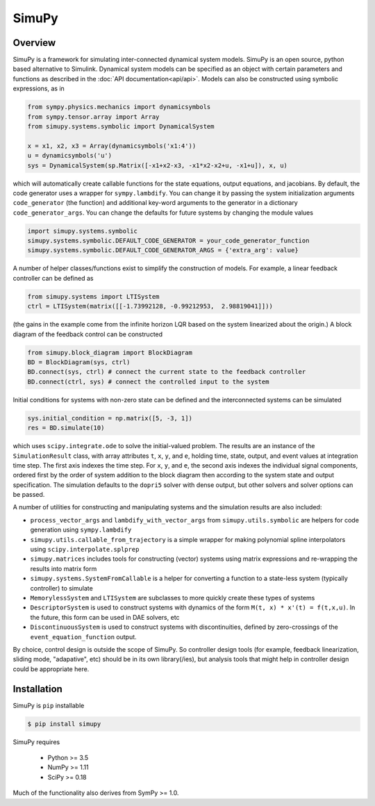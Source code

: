 SimuPy
======

Overview
--------
SimuPy is a framework for simulating inter-connected dynamical system models. SimuPy is an open source, python based alternative to Simulink. Dynamical system models can be specified as an object with certain parameters and functions as described in the :doc:`API documentation<api/api>`. Models can also be constructed using symbolic expressions, as in

.. code-block :: python

    from sympy.physics.mechanics import dynamicsymbols
    from sympy.tensor.array import Array
    from simupy.systems.symbolic import DynamicalSystem

    x = x1, x2, x3 = Array(dynamicsymbols('x1:4'))
    u = dynamicsymbols('u')
    sys = DynamicalSystem(sp.Matrix([-x1+x2-x3, -x1*x2-x2+u, -x1+u]), x, u)

which will automatically create callable functions for the state equations, output equations, and jacobians. By default, the code generator uses a wrapper for ``sympy.lambdify``. You can change it by passing the system initialization arguments ``code_generator`` (the function) and additional key-word arguments to the generator in a dictionary ``code_generator_args``. You can change the defaults for future systems by changing the module values

.. code-block :: python

    import simupy.systems.symbolic
    simupy.systems.symbolic.DEFAULT_CODE_GENERATOR = your_code_generator_function
    simupy.systems.symbolic.DEFAULT_CODE_GENERATOR_ARGS = {'extra_arg': value}

A number of helper classes/functions exist to simplify the construction of models. For example, a linear feedback controller can be defined as

.. code-block :: python

    from simupy.systems import LTISystem
    ctrl = LTISystem(matrix([[-1.73992128, -0.99212953,  2.98819041]]))

(the gains in the example come from the infinite horizon LQR based on the system linearized about the origin.) A block diagram of the feedback control can be constructed

.. code-block :: python

    from simupy.block_diagram import BlockDiagram
    BD = BlockDiagram(sys, ctrl)
    BD.connect(sys, ctrl) # connect the current state to the feedback controller
    BD.connect(ctrl, sys) # connect the controlled input to the system

Initial conditions for systems with non-zero state can be defined and the interconnected systems can be simulated

.. code-block :: python

    sys.initial_condition = np.matrix([5, -3, 1])
    res = BD.simulate(10)

which uses ``scipy.integrate.ode`` to solve the initial-valued problem. The results are an instance of the ``SimulationResult`` class, with array attributes ``t``, ``x``, ``y``, and ``e``, holding time, state, output, and event values at integration time step. The first axis indexes the time step. For ``x``, ``y``, and ``e``, the second axis indexes the individual signal components, ordered first by the order of system addition to the block diagram then according to the system state and output specification. The simulation defaults to the ``dopri5`` solver with dense output, but other solvers and solver options can be passed. 

A number of utilities for constructing and manipulating systems and the simulation results are also included:

- ``process_vector_args`` and ``lambdify_with_vector_args`` from ``simupy.utils.symbolic`` are helpers for code generation using ``sympy.lambdify``
- ``simupy.utils.callable_from_trajectory`` is a simple wrapper for making polynomial spline interpolators using ``scipy.interpolate.splprep``
- ``simupy.matrices`` includes tools for constructing (vector) systems using matrix expressions and re-wrapping the results into matrix form
- ``simupy.systems.SystemFromCallable`` is a helper for converting a function to a state-less system (typically controller) to simulate
- ``MemorylessSystem`` and ``LTISystem`` are subclasses to more quickly create these types of systems
- ``DescriptorSystem`` is used to construct systems with dynamics of the form ``M(t, x) * x'(t) = f(t,x,u)``. In the future, this form can be used in DAE solvers, etc
- ``DiscontinuousSystem`` is used to construct systems with discontinuities, defined by zero-crossings of the ``event_equation_function`` output.

By choice, control design is outside the scope of SimuPy. So controller design tools (for example, feedback linearization, sliding mode, "adapative", etc) should be in its own library(/ies), but analysis tools that might help in controller design could be appropriate here.

Installation
------------

SimuPy is ``pip`` installable

.. code-block:: bash

    $ pip install simupy

SimuPy requires

 - Python >= 3.5
 - NumPy >= 1.11
 - SciPy >= 0.18

Much of the functionality also derives from SymPy >= 1.0. 